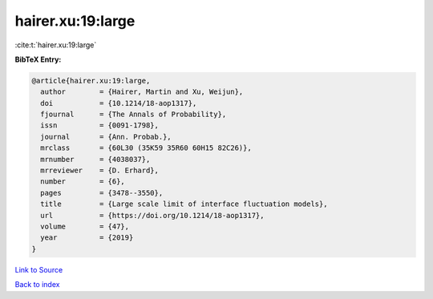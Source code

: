 hairer.xu:19:large
==================

:cite:t:`hairer.xu:19:large`

**BibTeX Entry:**

.. code-block:: bibtex

   @article{hairer.xu:19:large,
     author        = {Hairer, Martin and Xu, Weijun},
     doi           = {10.1214/18-aop1317},
     fjournal      = {The Annals of Probability},
     issn          = {0091-1798},
     journal       = {Ann. Probab.},
     mrclass       = {60L30 (35K59 35R60 60H15 82C26)},
     mrnumber      = {4038037},
     mrreviewer    = {D. Erhard},
     number        = {6},
     pages         = {3478--3550},
     title         = {Large scale limit of interface fluctuation models},
     url           = {https://doi.org/10.1214/18-aop1317},
     volume        = {47},
     year          = {2019}
   }

`Link to Source <https://doi.org/10.1214/18-aop1317},>`_


`Back to index <../By-Cite-Keys.html>`_
